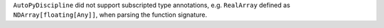 ``AutoPyDiscipline`` did not support subscripted type annotations, e.g. ``RealArray`` defined as ``NDArray[floating[Any]]``, when parsing the function signature.

